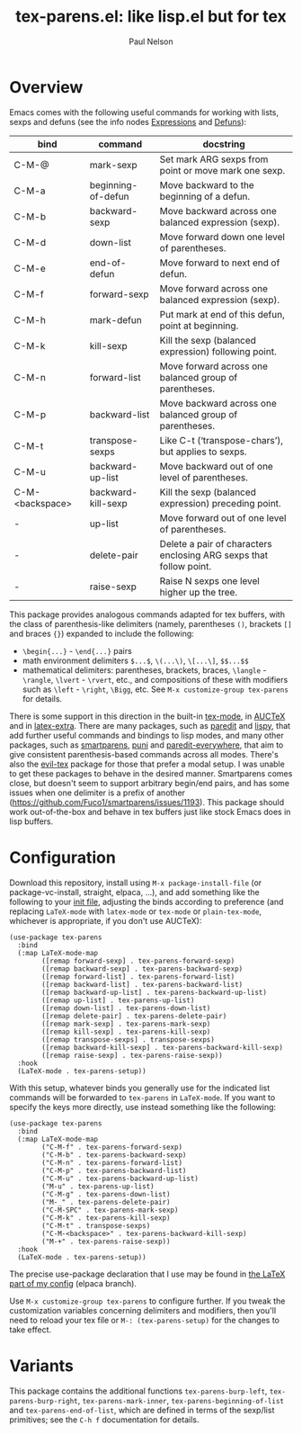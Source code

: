 #+title: tex-parens.el: like lisp.el but for tex
#+author: Paul Nelson

* Overview
Emacs comes with the following useful commands for working with lists, sexps and defuns (see the info nodes [[https://www.gnu.org/software/emacs/manual/html_node/emacs/Expressions.html][Expressions]] and [[https://www.gnu.org/software/emacs/manual/html_node/emacs/Defuns.html][Defuns]]):

| bind            | command            | docstring                                                          |
|-----------------+--------------------+--------------------------------------------------------------------|
| C-M-@           | mark-sexp          | Set mark ARG sexps from point or move mark one sexp.               |
| C-M-a           | beginning-of-defun | Move backward to the beginning of a defun.                         |
| C-M-b           | backward-sexp      | Move backward across one balanced expression (sexp).               |
| C-M-d           | down-list          | Move forward down one level of parentheses.                        |
| C-M-e           | end-of-defun       | Move forward to next end of defun.                                 |
| C-M-f           | forward-sexp       | Move forward across one balanced expression (sexp).                |
| C-M-h           | mark-defun         | Put mark at end of this defun, point at beginning.                 |
| C-M-k           | kill-sexp          | Kill the sexp (balanced expression) following point.               |
| C-M-n           | forward-list       | Move forward across one balanced group of parentheses.             |
| C-M-p           | backward-list      | Move backward across one balanced group of parentheses.            |
| C-M-t           | transpose-sexps    | Like C-t (‘transpose-chars’), but applies to sexps.                |
| C-M-u           | backward-up-list   | Move backward out of one level of parentheses.                     |
| C-M-<backspace> | backward-kill-sexp | Kill the sexp (balanced expression) preceding point.               |
| -               | up-list            | Move forward out of one level of parentheses.                      |
| -               | delete-pair        | Delete a pair of characters enclosing ARG sexps that follow point. |
| -               | raise-sexp         | Raise N sexps one level higher up the tree.                        |

This package provides analogous commands adapted for tex buffers, with the class of parenthesis-like delimiters (namely, parentheses =()=, brackets =[]= and braces ={}=) expanded to include the following:
- =\begin{...}= - =\end{...}= pairs
- math environment delimiters =$...$=, =\(...\)=, =\[...\]=, =$$...$$=
- mathematical delimiters: parentheses, brackets, braces, =\langle= - =\rangle=, =\lvert= - =\rvert=, etc., and compositions of these with modifiers such as =\left= - =\right=, =\Bigg=, etc.  See =M-x customize-group tex-parens= for details.

There is some support in this direction in the built-in [[https://www.gnu.org/software/emacs/manual/html_node/emacs/TeX-Mode.html][tex-mode]], in [[https://www.gnu.org/software/auctex/][AUCTeX]] and in [[https://github.com/Malabarba/latex-extra][latex-extra]].  There are many packages, such as [[https://paredit.org/][paredit]] and [[https://github.com/abo-abo/lispy][lispy]], that add further useful commands and bindings to lisp modes, and many other packages, such as [[https://github.com/Fuco1/smartparens][smartparens,]] [[https://github.com/AmaiKinono/puni][puni]] and [[https://github.com/purcell/paredit-everywhere][paredit-everywhere,]] that aim to give consistent parenthesis-based commands across all modes.  There's also the [[https://github.com/iyefrat/evil-tex][evil-tex]] package for those that prefer a modal setup.  I was unable to get these packages to behave in the desired manner.  Smartparens comes close, but doesn't seem to support arbitrary begin/end pairs, and has some issues when one delimiter is a prefix of another (https://github.com/Fuco1/smartparens/issues/1193).  This package should work out-of-the-box and behave in tex buffers just like stock Emacs does in lisp buffers.

* Configuration
Download this repository, install using =M-x package-install-file= (or package-vc-install, straight, elpaca, ...), and add something like the following to your [[https://www.emacswiki.org/emacs/InitFile][init file]], adjusting the binds according to preference (and replacing =LaTeX-mode= with =latex-mode= or =tex-mode= or =plain-tex-mode=, whichever is appropriate, if you don't use AUCTeX):
#+begin_src elisp
(use-package tex-parens
  :bind
  (:map LaTeX-mode-map
        ([remap forward-sexp] . tex-parens-forward-sexp)
        ([remap backward-sexp] . tex-parens-backward-sexp)
        ([remap forward-list] . tex-parens-forward-list)
        ([remap backward-list] . tex-parens-backward-list)
        ([remap backward-up-list] . tex-parens-backward-up-list)
        ([remap up-list] . tex-parens-up-list)
        ([remap down-list] . tex-parens-down-list)
        ([remap delete-pair] . tex-parens-delete-pair)
        ([remap mark-sexp] . tex-parens-mark-sexp)
        ([remap kill-sexp] . tex-parens-kill-sexp)
        ([remap transpose-sexps] . transpose-sexps)
        ([remap backward-kill-sexp] . tex-parens-backward-kill-sexp)
        ([remap raise-sexp] . tex-parens-raise-sexp))
  :hook
  (LaTeX-mode . tex-parens-setup))
#+end_src
With this setup, whatever binds you generally use for the indicated list commands will be forwarded to =tex-parens= in =LaTeX-mode=.  If you want to specify the keys more directly, use instead something like the following:

#+begin_src elisp
(use-package tex-parens
  :bind
  (:map LaTeX-mode-map
        ("C-M-f" . tex-parens-forward-sexp)
        ("C-M-b" . tex-parens-backward-sexp)
        ("C-M-n" . tex-parens-forward-list)
        ("C-M-p" . tex-parens-backward-list)
        ("C-M-u" . tex-parens-backward-up-list)
        ("M-u" . tex-parens-up-list)
        ("C-M-g" . tex-parens-down-list)
        ("M-_" . tex-parens-delete-pair)
        ("C-M-SPC" . tex-parens-mark-sexp)
        ("C-M-k" . tex-parens-kill-sexp)
        ("C-M-t" . transpose-sexps)
        ("C-M-<backspace>" . tex-parens-backward-kill-sexp)
        ("M-+" . tex-parens-raise-sexp))
  :hook
  (LaTeX-mode . tex-parens-setup))
#+end_src

The precise use-package declaration that I use may be found in [[https://github.com/ultronozm/emacsd/blob/main/init-latex.el][the LaTeX part of my config]] (elpaca branch).

Use =M-x customize-group tex-parens= to configure further.  If you tweak the customization variables concerning delimiters and modifiers, then you'll need to reload your tex file or =M-: (tex-parens-setup)= for the changes to take effect.

* Variants
This package contains the additional functions =tex-parens-burp-left=, =tex-parens-burp-right=, =tex-parens-mark-inner=, =tex-parens-beginning-of-list= and =tex-parens-end-of-list=, which are defined in terms of the sexp/list primitives; see the =C-h f= documentation for details.
